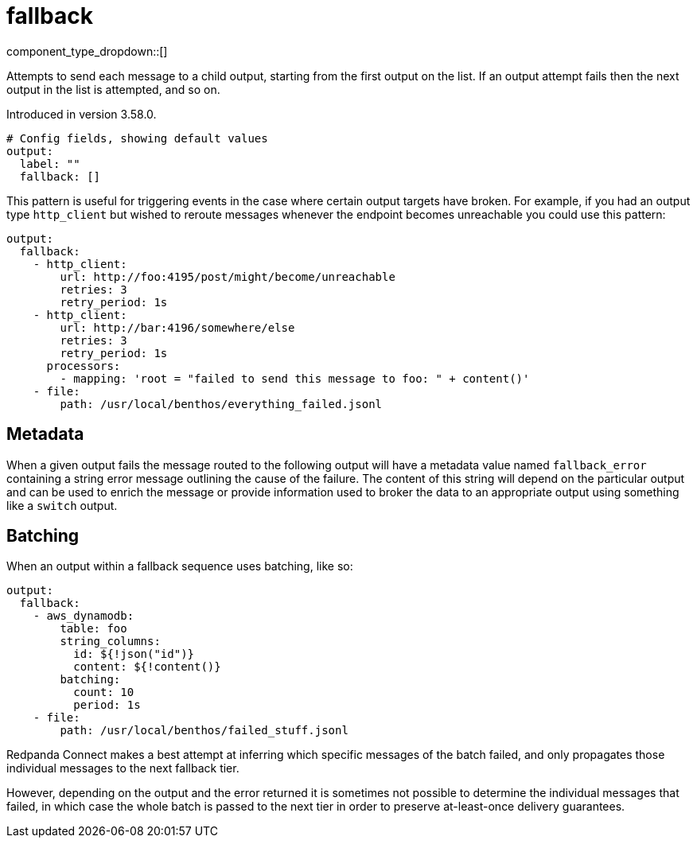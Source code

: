 = fallback
:type: output
:status: stable
:categories: ["Utility"]



////
     THIS FILE IS AUTOGENERATED!

     To make changes, edit the corresponding source file under:

     https://github.com/redpanda-data/connect/tree/main/internal/impl/<provider>.

     And:

     https://github.com/redpanda-data/connect/tree/main/cmd/tools/docs_gen/templates/plugin.adoc.tmpl
////


component_type_dropdown::[]


Attempts to send each message to a child output, starting from the first output on the list. If an output attempt fails then the next output in the list is attempted, and so on.

Introduced in version 3.58.0.

```yml
# Config fields, showing default values
output:
  label: ""
  fallback: []
```

This pattern is useful for triggering events in the case where certain output targets have broken. For example, if you had an output type `http_client` but wished to reroute messages whenever the endpoint becomes unreachable you could use this pattern:

```yaml
output:
  fallback:
    - http_client:
        url: http://foo:4195/post/might/become/unreachable
        retries: 3
        retry_period: 1s
    - http_client:
        url: http://bar:4196/somewhere/else
        retries: 3
        retry_period: 1s
      processors:
        - mapping: 'root = "failed to send this message to foo: " + content()'
    - file:
        path: /usr/local/benthos/everything_failed.jsonl
```

== Metadata

When a given output fails the message routed to the following output will have a metadata value named `fallback_error` containing a string error message outlining the cause of the failure. The content of this string will depend on the particular output and can be used to enrich the message or provide information used to broker the data to an appropriate output using something like a `switch` output.

== Batching

When an output within a fallback sequence uses batching, like so:

```yaml
output:
  fallback:
    - aws_dynamodb:
        table: foo
        string_columns:
          id: ${!json("id")}
          content: ${!content()}
        batching:
          count: 10
          period: 1s
    - file:
        path: /usr/local/benthos/failed_stuff.jsonl
```

Redpanda Connect makes a best attempt at inferring which specific messages of the batch failed, and only propagates those individual messages to the next fallback tier.

However, depending on the output and the error returned it is sometimes not possible to determine the individual messages that failed, in which case the whole batch is passed to the next tier in order to preserve at-least-once delivery guarantees.


